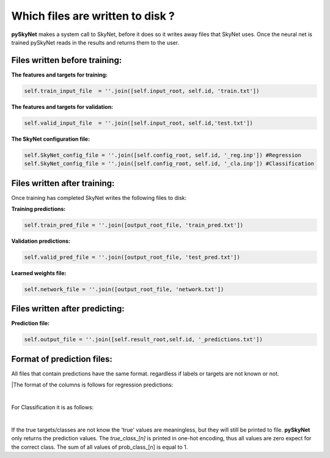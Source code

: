 .. _files:

Which files are written to disk ?
=================================

**pySkyNet** makes a system call to SkyNet, before it does so it writes
away files that SkyNet uses. Once the neural net is trained pySkyNet
reads in the results and returns them to the user. 

Files written before training:
~~~~~~~~~~~~~~~~~~~~~~~~~~~~~~

**The features and targets for training:**

.. code:: python
    
    self.train_input_file  = ''.join([self.input_root, self.id, 'train.txt'])

**The features and targets for validation:**

.. code:: python
    
    self.valid_input_file  = ''.join([self.input_root, self.id,'test.txt'])

**The SkyNet configuration file:**

.. code:: python

    self.SkyNet_config_file = ''.join([self.config_root, self.id, '_reg.inp']) #Regression
    self.SkyNet_config_file = ''.join([self.config_root, self.id, '_cla.inp']) #Classification

Files written after training:
~~~~~~~~~~~~~~~~~~~~~~~~~~~~~

Once training has completed SkyNet writes the following files to disk:

**Training predictions:** 

.. code:: python
    
    self.train_pred_file = ''.join([output_root_file, 'train_pred.txt'])

**Validation predictions:**

.. code:: python
    
    self.valid_pred_file = ''.join([output_root_file, 'test_pred.txt'])
        
**Learned weights file:**

.. code:: python

    self.network_file = ''.join([output_root_file, 'network.txt'])

Files written after predicting:
~~~~~~~~~~~~~~~~~~~~~~~~~~~~~~~

**Prediction file:**

.. code:: python

    self.output_file = ''.join([self.result_root,self.id, '_predictions.txt'])

Format of prediction files:
~~~~~~~~~~~~~~~~~~~~~~~~~~~

All files that contain predictions have the same format. 
regardless if labels or targets are not known or not.

|The format of the columns is follows for regression predictions:
    
.. raw:: html

    <style type="text/css">
    .tg  {border-collapse:collapse;border-spacing:0;}
    .tg td{font-family:Arial, sans-serif;font-size:14px;padding:10px 20px;border-style:solid;border-width:1px;overflow:hidden;word-break:normal;}
    .tg th{font-family:Arial, sans-serif;font-size:14px;font-weight:normal;padding:10px 20px;border-style:solid;border-width:1px;overflow:hidden;word-break:normal;}
    .tg .tg-7khl{font-size:15px}
    </style>
    <table class="tg">
      <tr>
        <th class="tg-7khl">feature_1</th>
        <th class="tg-031e">feature_2</th>
        <th class="tg-031e">...</th>
        <th class="tg-031e">feauture_n</th>
        <th class="tg-031e">true_target</th>
        <th class="tg-031e">pred_taget</th>
      </tr>
    </table>

|

For Classification it is as follows:

.. raw:: html

    <style type="text/css">
    .tg  {border-collapse:collapse;border-spacing:0;}
    .tg td{font-family:Arial, sans-serif;font-size:14px;padding:10px 20px;border-style:solid;border-width:1px;overflow:hidden;word-break:normal;}
    .tg th{font-family:Arial, sans-serif;font-size:14px;font-weight:normal;padding:10px 20px;border-style:solid;border-width:1px;overflow:hidden;word-break:normal;}
    .tg .tg-7khl{font-size:15px}
    </style>
    <table class="tg">
      <tr>
        <th class="tg-7khl">feature_1</th>
        <th class="tg-031e">feature_2</th>
        <th class="tg-031e">...</th>
        <th class="tg-031e">feauture_n</th>
        <th class="tg-031e">true_class_1</th>
        <th class="tg-031e">...</th>
        <th class="tg-031e">true_class_n</th>
        <th class="tg-031e">prob_class_1</th>
        <th class="tg-031e">...</th>
        <th class="tg-031e">prob_class_n</th>
      </tr>
    </table>

|

If the true targets/classes are not know the 'true' values are meaningless, but they will still be printed to file.
**pySkyNet** only returns the prediction values.
The `true_class_[n]` is printed in one-hot encoding, thus all values are zero expect for the correct class.
The sum of all values of prob_class_[n] is equal to 1.


